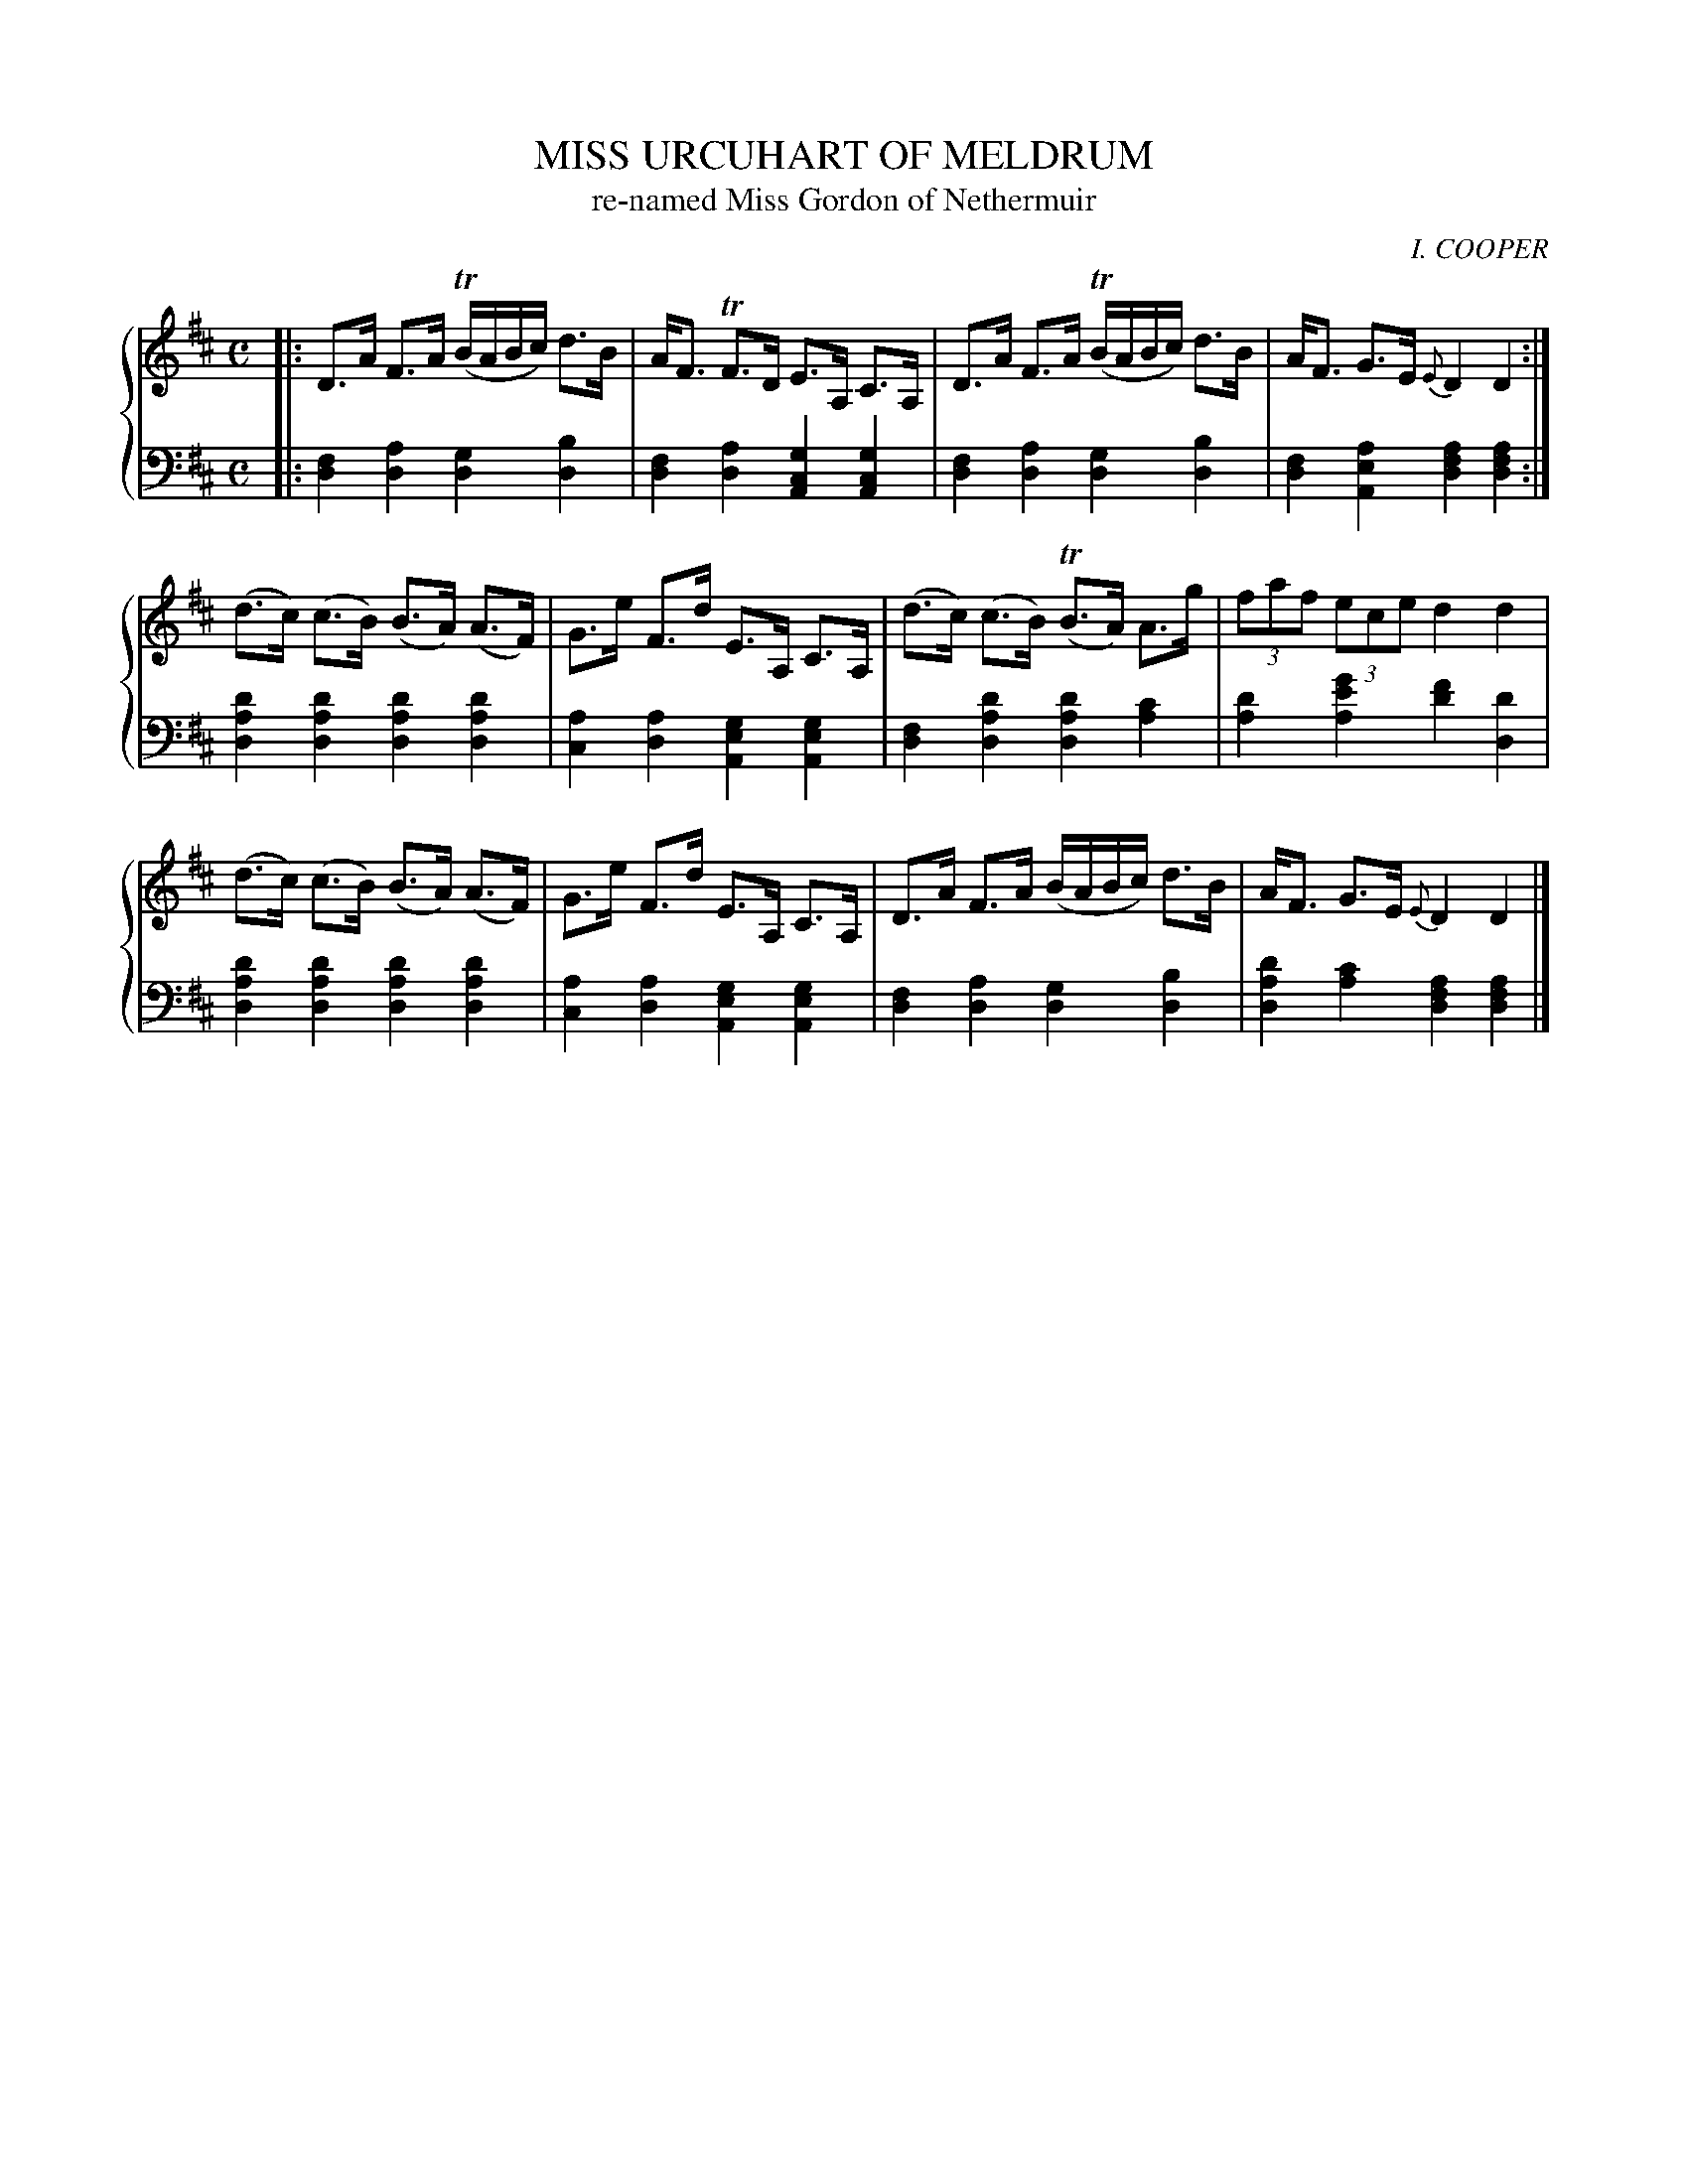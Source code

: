 X: 083
T: MISS URCUHART OF MELDRUM
T: re-named Miss Gordon of Nethermuir
C: I. COOPER
R: Strathspey
B: Glen Collection p.8 #3
Z: 2011 John Chambers <jc:trillian.mit.edu>
M: C
L: 1/16
V: 1 middle=B clef=treble
V: 2 middle=d clef=bass
%%score {1 | 2}
K: D
%
V: 1
|:\
D3A F3A (TBABc) d3B | AF3 TF3D E3A, C3A, |\
D3A F3A (TBABc) d3B | AF3 G3E {E}D4 D4 :|
(d3c) (c3B) (B3A) (A3F) | G3e F3d E3A, C3A, |\
(d3c) (c3B) (TB3A) A3g | (3f2a2f2 (3e2c2e2 d4 d4 |
(d3c) (c3B) (B3A) (A3F) | G3e F3d E3A, C3A, |\
D3A F3A (BABc) d3B | AF3 G3E {E}D4 D4 |]
%
V: 2
|:\
[f4d4][a4d4] [g4d4][b4d4] | [f4d4][a4d4] [g4c4A4][g4c4A4] |\
[f4d4][a4d4] [g4d4][b4d4] | [f4d4][a4e4A4] [a4f4d4][a4f4d4] :|
[d'4a4d4][d'4a4d4] [d'4a4d4][d'4a4d4] | [a4c4][a4d4] [g4e4A4][g4e4A4] |\
[f4d4][d'4a4d4] [d'4a4d4][c'4a4] | [d'4a4][g'4e'4a4] [f'4d'4][d'4d4] |
[d'4a4d4][d'4a4d4] [d'4a4d4][d'4a4d4] | [a4c4][a4d4] [g4e4A4][g4e4A4] |\
[f4d4][a4d4] [g4d4][b4d4] | [d'4a4d4][c'4a4] [a4f4d4][a4f4d4] |]
